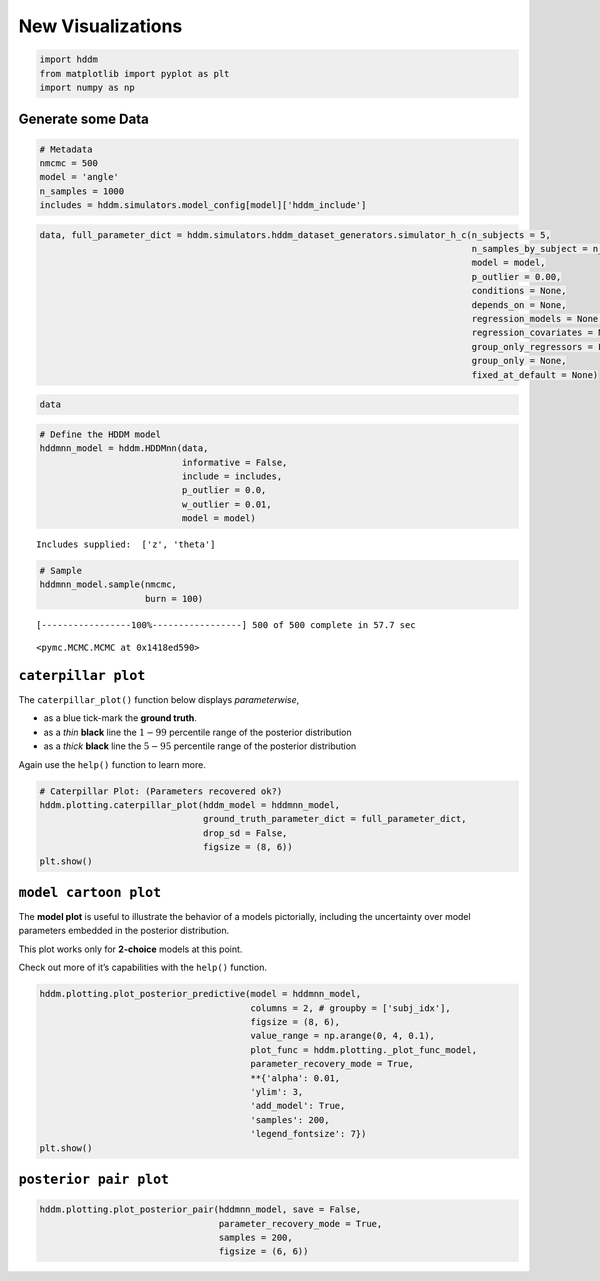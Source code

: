 New Visualizations
------------------

.. code:: ipython3

    import hddm
    from matplotlib import pyplot as plt
    import numpy as np

Generate some Data
~~~~~~~~~~~~~~~~~~

.. code:: ipython3

    # Metadata
    nmcmc = 500
    model = 'angle'
    n_samples = 1000
    includes = hddm.simulators.model_config[model]['hddm_include']

.. code:: ipython3

    data, full_parameter_dict = hddm.simulators.hddm_dataset_generators.simulator_h_c(n_subjects = 5,
                                                                                      n_samples_by_subject = n_samples,
                                                                                      model = model,
                                                                                      p_outlier = 0.00,
                                                                                      conditions = None,
                                                                                      depends_on = None,
                                                                                      regression_models = None,
                                                                                      regression_covariates = None,
                                                                                      group_only_regressors = False,
                                                                                      group_only = None,
                                                                                      fixed_at_default = None)

.. code:: ipython3

    data




.. raw:: html

    <div>
    <style scoped>
        .dataframe tbody tr th:only-of-type {
            vertical-align: middle;
        }
    
        .dataframe tbody tr th {
            vertical-align: top;
        }
    
        .dataframe thead th {
            text-align: right;
        }
    </style>
    <table border="1" class="dataframe">
      <thead>
        <tr style="text-align: right;">
          <th></th>
          <th>rt</th>
          <th>response</th>
          <th>subj_idx</th>
          <th>v</th>
          <th>a</th>
          <th>z</th>
          <th>t</th>
          <th>theta</th>
        </tr>
      </thead>
      <tbody>
        <tr>
          <th>0</th>
          <td>1.389325</td>
          <td>0.0</td>
          <td>0</td>
          <td>-0.614728</td>
          <td>1.419329</td>
          <td>0.354043</td>
          <td>1.057326</td>
          <td>0.965137</td>
        </tr>
        <tr>
          <th>1</th>
          <td>1.250326</td>
          <td>0.0</td>
          <td>0</td>
          <td>-0.614728</td>
          <td>1.419329</td>
          <td>0.354043</td>
          <td>1.057326</td>
          <td>0.965137</td>
        </tr>
        <tr>
          <th>2</th>
          <td>1.487324</td>
          <td>0.0</td>
          <td>0</td>
          <td>-0.614728</td>
          <td>1.419329</td>
          <td>0.354043</td>
          <td>1.057326</td>
          <td>0.965137</td>
        </tr>
        <tr>
          <th>3</th>
          <td>1.369326</td>
          <td>1.0</td>
          <td>0</td>
          <td>-0.614728</td>
          <td>1.419329</td>
          <td>0.354043</td>
          <td>1.057326</td>
          <td>0.965137</td>
        </tr>
        <tr>
          <th>4</th>
          <td>1.326326</td>
          <td>0.0</td>
          <td>0</td>
          <td>-0.614728</td>
          <td>1.419329</td>
          <td>0.354043</td>
          <td>1.057326</td>
          <td>0.965137</td>
        </tr>
        <tr>
          <th>...</th>
          <td>...</td>
          <td>...</td>
          <td>...</td>
          <td>...</td>
          <td>...</td>
          <td>...</td>
          <td>...</td>
          <td>...</td>
        </tr>
        <tr>
          <th>495</th>
          <td>1.393783</td>
          <td>0.0</td>
          <td>4</td>
          <td>-0.996139</td>
          <td>1.247421</td>
          <td>0.360008</td>
          <td>1.036784</td>
          <td>0.957094</td>
        </tr>
        <tr>
          <th>496</th>
          <td>1.277784</td>
          <td>0.0</td>
          <td>4</td>
          <td>-0.996139</td>
          <td>1.247421</td>
          <td>0.360008</td>
          <td>1.036784</td>
          <td>0.957094</td>
        </tr>
        <tr>
          <th>497</th>
          <td>1.249784</td>
          <td>0.0</td>
          <td>4</td>
          <td>-0.996139</td>
          <td>1.247421</td>
          <td>0.360008</td>
          <td>1.036784</td>
          <td>0.957094</td>
        </tr>
        <tr>
          <th>498</th>
          <td>1.447782</td>
          <td>0.0</td>
          <td>4</td>
          <td>-0.996139</td>
          <td>1.247421</td>
          <td>0.360008</td>
          <td>1.036784</td>
          <td>0.957094</td>
        </tr>
        <tr>
          <th>499</th>
          <td>1.614780</td>
          <td>1.0</td>
          <td>4</td>
          <td>-0.996139</td>
          <td>1.247421</td>
          <td>0.360008</td>
          <td>1.036784</td>
          <td>0.957094</td>
        </tr>
      </tbody>
    </table>
    <p>500 rows × 8 columns</p>
    </div>



.. code:: ipython3

    # Define the HDDM model
    hddmnn_model = hddm.HDDMnn(data,
                               informative = False,
                               include = includes,
                               p_outlier = 0.0,
                               w_outlier = 0.01,
                               model = model)


.. parsed-literal::

    Includes supplied:  ['z', 'theta']


.. code:: ipython3

    # Sample
    hddmnn_model.sample(nmcmc,
                        burn = 100)


.. parsed-literal::

     [-----------------100%-----------------] 500 of 500 complete in 57.7 sec



.. parsed-literal::

    <pymc.MCMC.MCMC at 0x1418ed590>



``caterpillar plot``
~~~~~~~~~~~~~~~~~~~~

The ``caterpillar_plot()`` function below displays *parameterwise*,

-  as a blue tick-mark the **ground truth**.
-  as a *thin* **black** line the :math:`1 - 99` percentile range of the
   posterior distribution
-  as a *thick* **black** line the :math:`5-95` percentile range of the
   posterior distribution

Again use the ``help()`` function to learn more.

.. code:: ipython3

    # Caterpillar Plot: (Parameters recovered ok?)
    hddm.plotting.caterpillar_plot(hddm_model = hddmnn_model,
                                   ground_truth_parameter_dict = full_parameter_dict,
                                   drop_sd = False,
                                   figsize = (8, 6))
    plt.show()



.. image:: lan_visualizations_files/lan_visualizations_10_0.png


``model cartoon plot``
~~~~~~~~~~~~~~~~~~~~~~

The **model plot** is useful to illustrate the behavior of a models
pictorially, including the uncertainty over model parameters embedded in
the posterior distribution.

This plot works only for **2-choice** models at this point.

Check out more of it’s capabilities with the ``help()`` function.

.. code:: ipython3

    hddm.plotting.plot_posterior_predictive(model = hddmnn_model,
                                            columns = 2, # groupby = ['subj_idx'],
                                            figsize = (8, 6),
                                            value_range = np.arange(0, 4, 0.1),
                                            plot_func = hddm.plotting._plot_func_model,
                                            parameter_recovery_mode = True,
                                            **{'alpha': 0.01,
                                            'ylim': 3,
                                            'add_model': True,
                                            'samples': 200,
                                            'legend_fontsize': 7})
    plt.show()



.. image:: lan_visualizations_files/lan_visualizations_13_0.png


``posterior pair plot``
~~~~~~~~~~~~~~~~~~~~~~~

.. code:: ipython3

    hddm.plotting.plot_posterior_pair(hddmnn_model, save = False, 
                                      parameter_recovery_mode = True,
                                      samples = 200,
                                      figsize = (6, 6))



.. image:: lan_visualizations_files/lan_visualizations_15_0.png



.. image:: lan_visualizations_files/lan_visualizations_15_1.png



.. image:: lan_visualizations_files/lan_visualizations_15_2.png



.. image:: lan_visualizations_files/lan_visualizations_15_3.png



.. image:: lan_visualizations_files/lan_visualizations_15_4.png

